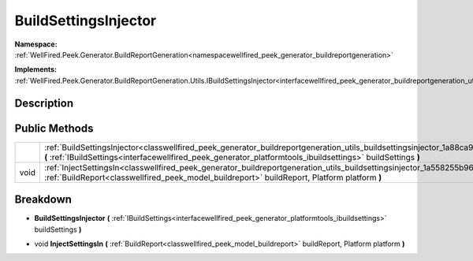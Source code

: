 .. _classwellfired_peek_generator_buildreportgeneration_utils_buildsettingsinjector:

BuildSettingsInjector
======================

**Namespace:** :ref:`WellFired.Peek.Generator.BuildReportGeneration<namespacewellfired_peek_generator_buildreportgeneration>`

**Implements:** :ref:`WellFired.Peek.Generator.BuildReportGeneration.Utils.IBuildSettingsInjector<interfacewellfired_peek_generator_buildreportgeneration_utils_ibuildsettingsinjector>`


Description
------------



Public Methods
---------------

+-------------+-------------------------------------------------------------------------------------------------------------------------------------------------------------------------------------------------------------------------------------------------------------------+
|             |:ref:`BuildSettingsInjector<classwellfired_peek_generator_buildreportgeneration_utils_buildsettingsinjector_1a88ca9e67e2854216cccae83863bd1dd0>` **(** :ref:`IBuildSettings<interfacewellfired_peek_generator_platformtools_ibuildsettings>` buildSettings **)**   |
+-------------+-------------------------------------------------------------------------------------------------------------------------------------------------------------------------------------------------------------------------------------------------------------------+
|void         |:ref:`InjectSettingsIn<classwellfired_peek_generator_buildreportgeneration_utils_buildsettingsinjector_1a558255b962296c1352ea5a7a68ec0f5f>` **(** :ref:`BuildReport<classwellfired_peek_model_buildreport>` buildReport, Platform platform **)**                   |
+-------------+-------------------------------------------------------------------------------------------------------------------------------------------------------------------------------------------------------------------------------------------------------------------+

Breakdown
----------

.. _classwellfired_peek_generator_buildreportgeneration_utils_buildsettingsinjector_1a88ca9e67e2854216cccae83863bd1dd0:

-  **BuildSettingsInjector** **(** :ref:`IBuildSettings<interfacewellfired_peek_generator_platformtools_ibuildsettings>` buildSettings **)**

.. _classwellfired_peek_generator_buildreportgeneration_utils_buildsettingsinjector_1a558255b962296c1352ea5a7a68ec0f5f:

- void **InjectSettingsIn** **(** :ref:`BuildReport<classwellfired_peek_model_buildreport>` buildReport, Platform platform **)**

